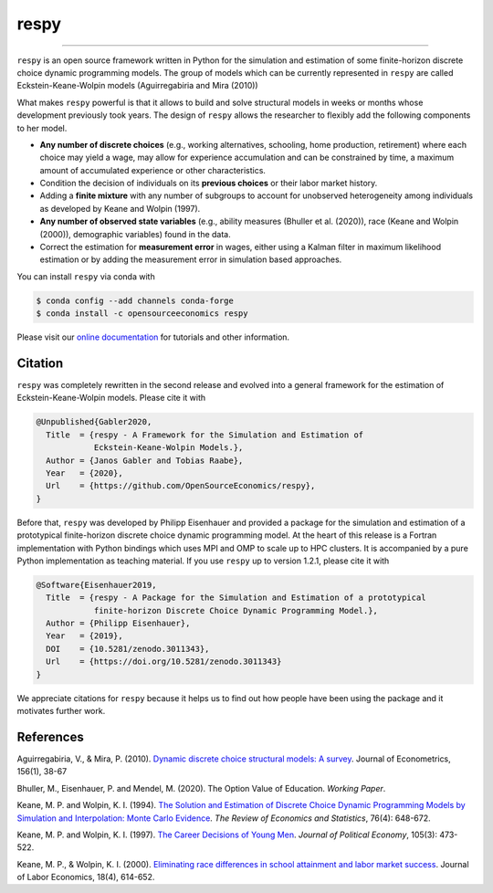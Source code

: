 respy
=====

.. image:: https://anaconda.org/opensourceeconomics/respy/badges/version.svg
    :target: https://anaconda.org/OpenSourceEconomics/respy

.. image:: https://anaconda.org/opensourceeconomics/respy/badges/platforms.svg
    :target: https://anaconda.org/OpenSourceEconomics/respy

.. image:: https://readthedocs.org/projects/respy/badge/?version=latest
    :target: https://respy.readthedocs.io/en/latest

.. image:: https://img.shields.io/badge/License-MIT-yellow.svg
    :target: https://opensource.org/licenses/MIT

.. image:: https://github.com/OpenSourceEconomics/respy/workflows/Continuous%20Integration%20Workflow/badge.svg?branch=master
    :target: https://github.com/OpenSourceEconomics/respy/actions?query=branch%3Amaster

.. image:: https://codecov.io/gh/OpenSourceEconomics/respy/branch/master/graph/badge.svg
  :target: https://codecov.io/gh/OpenSourceEconomics/respy

.. image:: https://img.shields.io/badge/code%20style-black-000000.svg
    :target: https://github.com/psf/black

----

``respy`` is an open source framework written in Python for the simulation and
estimation of some finite-horizon discrete choice dynamic programming models. The group
of models which can be currently represented in ``respy`` are called
Eckstein-Keane-Wolpin models (Aguirregabiria and Mira (2010))

What makes ``respy`` powerful is that it allows to build and solve structural models in
weeks or months whose development previously took years. The design of ``respy`` allows
the researcher to flexibly add the following components to her model.

- **Any number of discrete choices** (e.g., working alternatives, schooling, home
  production, retirement) where each choice may yield a wage, may allow for experience
  accumulation and can be constrained by time, a maximum amount of accumulated
  experience or other characteristics.

- Condition the decision of individuals on its **previous choices** or their labor
  market history.

- Adding a **finite mixture** with any number of subgroups to account for unobserved
  heterogeneity among individuals as developed by Keane and Wolpin (1997).

- **Any number of observed state variables** (e.g., ability measures (Bhuller et al.
  (2020)), race (Keane and Wolpin (2000)), demographic variables) found in the data.

- Correct the estimation for **measurement error** in wages, either using a Kalman
  filter in maximum likelihood estimation or by adding the measurement error in
  simulation based approaches.

You can install ``respy`` via conda with

.. code-block:: bash

    $ conda config --add channels conda-forge
    $ conda install -c opensourceeconomics respy

Please visit our `online documentation <https://respy.readthedocs.io/en/latest/>`_ for
tutorials and other information.


.. Keep following section in sync with ./docs/additional_information/credits.rst.

Citation
--------

``respy`` was completely rewritten in the second release and evolved into a general
framework for the estimation of Eckstein-Keane-Wolpin models. Please cite it with

.. code-block::

    @Unpublished{Gabler2020,
      Title  = {respy - A Framework for the Simulation and Estimation of
                Eckstein-Keane-Wolpin Models.},
      Author = {Janos Gabler and Tobias Raabe},
      Year   = {2020},
      Url    = {https://github.com/OpenSourceEconomics/respy},
    }

Before that, ``respy`` was developed by Philipp Eisenhauer and provided a package for
the simulation and estimation of a prototypical finite-horizon discrete choice dynamic
programming model. At the heart of this release is a Fortran implementation with Python
bindings which uses MPI and OMP to scale up to HPC clusters. It is accompanied by a pure
Python implementation as teaching material. If you use ``respy`` up to version 1.2.1,
please cite it with

.. code-block::

    @Software{Eisenhauer2019,
      Title  = {respy - A Package for the Simulation and Estimation of a prototypical
                finite-horizon Discrete Choice Dynamic Programming Model.},
      Author = {Philipp Eisenhauer},
      Year   = {2019},
      DOI    = {10.5281/zenodo.3011343},
      Url    = {https://doi.org/10.5281/zenodo.3011343}
    }

We appreciate citations for ``respy`` because it helps us to find out how people have
been using the package and it motivates further work.


References
----------

Aguirregabiria, V., & Mira, P. (2010). `Dynamic discrete choice structural models: A
survey <https://doi.org/10.1016/j.jeconom.2009.09.007>`_. Journal of Econometrics,
156(1), 38-67

Bhuller, M., Eisenhauer, P. and Mendel, M. (2020). The Option Value of Education.
*Working Paper*.

Keane, M. P. and  Wolpin, K. I. (1994). `The Solution and Estimation of Discrete Choice
Dynamic Programming Models by Simulation and Interpolation: Monte Carlo Evidence
<https://doi.org/10.2307/2109768>`_. *The Review of Economics and Statistics*, 76(4):
648-672.

Keane, M. P. and Wolpin, K. I. (1997). `The Career Decisions of Young Men
<https://doi.org/10.1086/262080>`_. *Journal of Political Economy*, 105(3): 473-522.

Keane, M. P., & Wolpin, K. I. (2000). `Eliminating race differences in school attainment
and labor market success <https://www.journals.uchicago.edu/doi/abs/10.1086/209971>`_.
Journal of Labor Economics, 18(4), 614-652.

